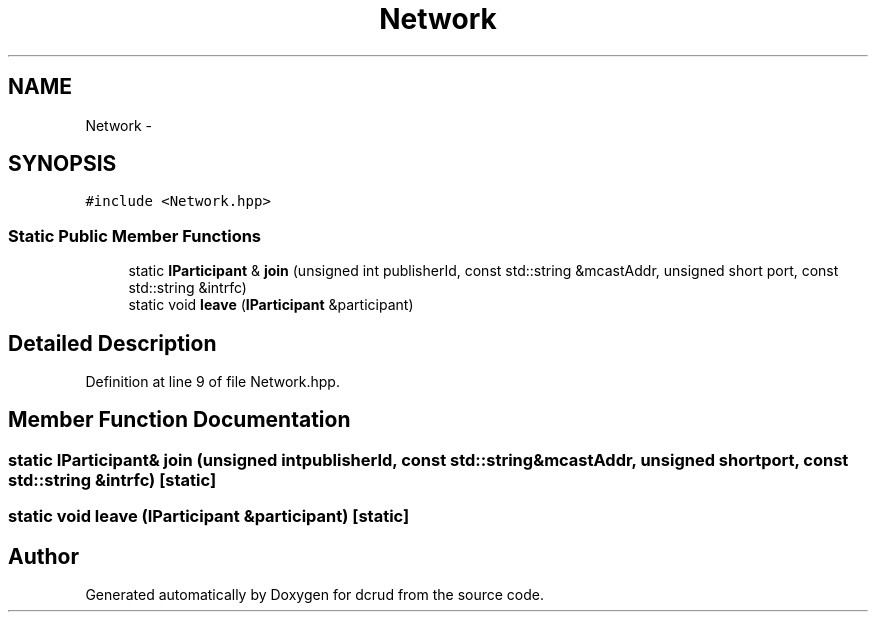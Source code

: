.TH "Network" 3 "Sat Jan 9 2016" "Version 0.0.0" "dcrud" \" -*- nroff -*-
.ad l
.nh
.SH NAME
Network \- 
.SH SYNOPSIS
.br
.PP
.PP
\fC#include <Network\&.hpp>\fP
.SS "Static Public Member Functions"

.in +1c
.ti -1c
.RI "static \fBIParticipant\fP & \fBjoin\fP (unsigned int publisherId, const std::string &mcastAddr, unsigned short port, const std::string &intrfc)"
.br
.ti -1c
.RI "static void \fBleave\fP (\fBIParticipant\fP &participant)"
.br
.in -1c
.SH "Detailed Description"
.PP 
Definition at line 9 of file Network\&.hpp\&.
.SH "Member Function Documentation"
.PP 
.SS "static \fBIParticipant\fP& join (unsigned intpublisherId, const std::string &mcastAddr, unsigned shortport, const std::string &intrfc)\fC [static]\fP"

.SS "static void leave (\fBIParticipant\fP &participant)\fC [static]\fP"


.SH "Author"
.PP 
Generated automatically by Doxygen for dcrud from the source code\&.
